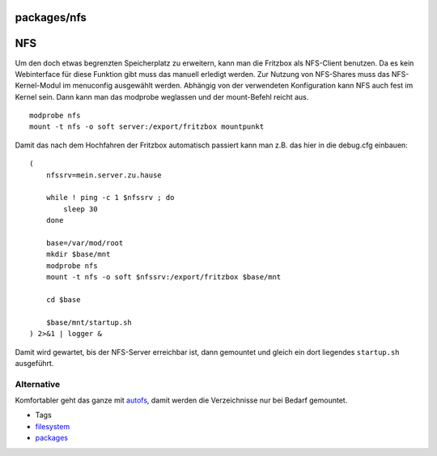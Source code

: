 packages/nfs
============
.. _NFS:

NFS
===

Um den doch etwas begrenzten Speicherplatz zu erweitern, kann man die
Fritzbox als NFS-Client benutzen. Da es kein Webinterface für diese
Funktion gibt muss das manuell erledigt werden. Zur Nutzung von
NFS-Shares muss das NFS-Kernel-Modul im menuconfig ausgewählt werden.
Abhängig von der verwendeten Konfiguration kann NFS auch fest im Kernel
sein. Dann kann man das modprobe weglassen und der mount-Befehl reicht
aus.

::

   modprobe nfs
   mount -t nfs -o soft server:/export/fritzbox mountpunkt

Damit das nach dem Hochfahren der Fritzbox automatisch passiert kann man
z.B. das hier in die debug.cfg einbauen:

::

   (
       nfssrv=mein.server.zu.hause

       while ! ping -c 1 $nfssrv ; do
           sleep 30
       done

       base=/var/mod/root
       mkdir $base/mnt
       modprobe nfs
       mount -t nfs -o soft $nfssrv:/export/fritzbox $base/mnt

       cd $base

       $base/mnt/startup.sh
   ) 2>&1 | logger &

Damit wird gewartet, bis der NFS-Server erreichbar ist, dann gemountet
und gleich ein dort liegendes ``startup.sh`` ausgeführt.

.. _Alternative:

Alternative
-----------

Komfortabler geht das ganze mit `autofs <autofs.html>`__, damit werden
die Verzeichnisse nur bei Bedarf gemountet.

-  Tags
-  `filesystem </tags/filesystem>`__
-  `packages <../packages.html>`__
